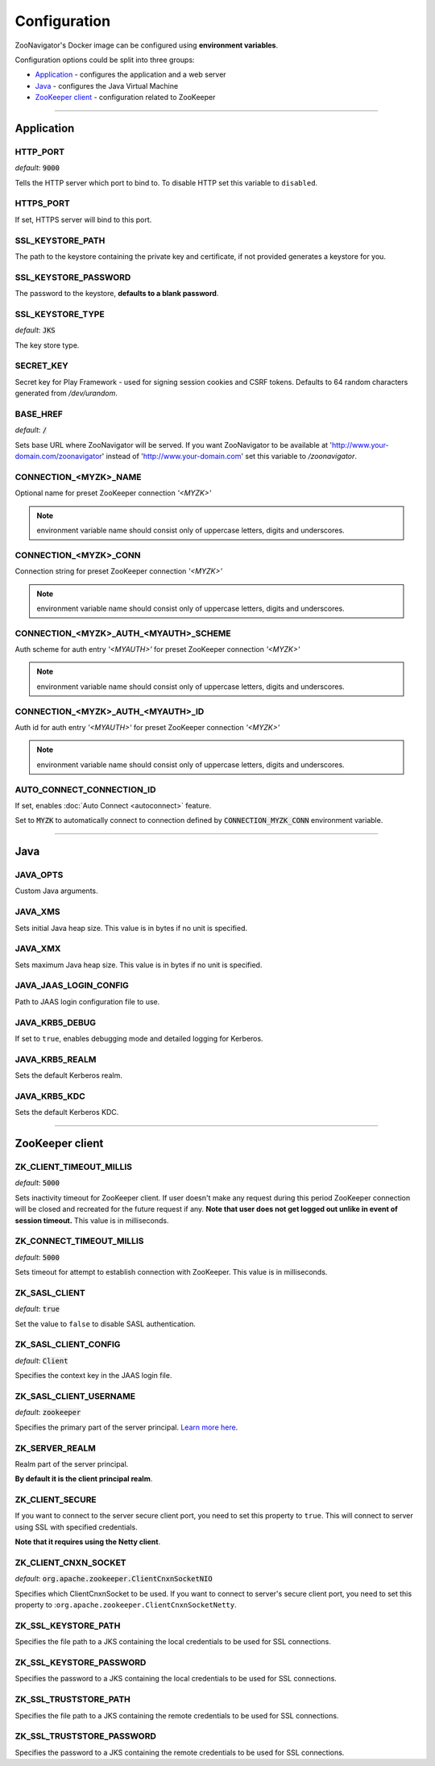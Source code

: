 =============
Configuration
=============

ZooNavigator's Docker image can be configured using **environment variables**.  

Configuration options could be split into three groups:

* `Application`_ - configures the application and a web server
* `Java`_ - configures the Java Virtual Machine
* `ZooKeeper client`_ - configuration related to ZooKeeper

----

***********
Application
***********

HTTP_PORT
---------
*default*: :code:`9000`  

Tells the HTTP server which port to bind to.
To disable HTTP set this variable to ``disabled``.


HTTPS_PORT
----------
If set, HTTPS server will bind to this port.


SSL_KEYSTORE_PATH
-----------------
The path to the keystore containing the private key and certificate, if not provided generates a keystore for you.


SSL_KEYSTORE_PASSWORD
---------------------
The password to the keystore, **defaults to a blank password**.


SSL_KEYSTORE_TYPE
-----------------
*default*: :code:`JKS`

The key store type.


SECRET_KEY
----------
Secret key for Play Framework - used for signing session cookies and CSRF tokens.  
Defaults to 64 random characters generated from */dev/urandom*.


BASE_HREF
---------
*default*: :code:`/`

Sets base URL where ZooNavigator will be served.
If you want ZooNavigator to be available at 'http://www.your-domain.com/zoonavigator' instead of 'http://www.your-domain.com' set this variable to `/zoonavigator`.


CONNECTION_<MYZK>_NAME
-----------------------------
Optional name for preset ZooKeeper connection *'<MYZK>'*


.. note::

  environment variable name should consist only of uppercase letters, digits and underscores.

CONNECTION_<MYZK>_CONN
-----------------------------
Connection string for preset ZooKeeper connection *'<MYZK>'*


.. note::

  environment variable name should consist only of uppercase letters, digits and underscores.


CONNECTION_<MYZK>_AUTH_<MYAUTH>_SCHEME
---------------------------------------------
Auth scheme for auth entry *'<MYAUTH>'* for preset ZooKeeper connection *'<MYZK>'*


.. note::

  environment variable name should consist only of uppercase letters, digits and underscores.


CONNECTION_<MYZK>_AUTH_<MYAUTH>_ID
-----------------------------------------
Auth id for auth entry *'<MYAUTH>'* for preset ZooKeeper connection *'<MYZK>'*


.. note::

  environment variable name should consist only of uppercase letters, digits and underscores.


AUTO_CONNECT_CONNECTION_ID
--------------------------
If set, enables :doc:`Auto Connect <autoconnect>` feature.

Set to :code:`MYZK` to automatically connect to connection defined by :code:`CONNECTION_MYZK_CONN` environment variable.

----

****
Java
****

JAVA_OPTS
---------
Custom Java arguments.


JAVA_XMS
--------
Sets initial Java heap size.  
This value is in bytes if no unit is specified.


JAVA_XMX
--------
Sets maximum Java heap size.  
This value is in bytes if no unit is specified.


JAVA_JAAS_LOGIN_CONFIG
----------------------
Path to JAAS login configuration file to use.


JAVA_KRB5_DEBUG
---------------
If set to ``true``, enables debugging mode and detailed logging for Kerberos.


JAVA_KRB5_REALM
---------------
Sets the default Kerberos realm.


JAVA_KRB5_KDC
-------------
Sets the default Kerberos KDC.

----

****************
ZooKeeper client
****************

ZK_CLIENT_TIMEOUT_MILLIS
------------------------
*default*: :code:`5000`
  
Sets inactivity timeout for ZooKeeper client. If user doesn't make any request during this period ZooKeeper connection will be closed and recreated for the future request if any.  
**Note that user does not get logged out unlike in event of session timeout.**  
This value is in milliseconds.


ZK_CONNECT_TIMEOUT_MILLIS
-------------------------
*default*: :code:`5000`  

Sets timeout for attempt to establish connection with ZooKeeper.  
This value is in milliseconds.


ZK_SASL_CLIENT
--------------
*default*: :code:`true`  

Set the value to ``false`` to disable SASL authentication.


ZK_SASL_CLIENT_CONFIG
---------------------
*default*: :code:`Client`  

Specifies the context key in the JAAS login file.


ZK_SASL_CLIENT_USERNAME
-----------------------
*default*: :code:`zookeeper`

Specifies the primary part of the server principal. `Learn more here <https://zookeeper.apache.org/doc/r3.5.2-alpha/zookeeperProgrammers.html#sc_java_client_configuration>`_.


ZK_SERVER_REALM
---------------
Realm part of the server principal.  

**By default it is the client principal realm**.


ZK_CLIENT_SECURE
----------------
If you want to connect to the server secure client port, you need to set this property to ``true``.
This will connect to server using SSL with specified credentials.  

**Note that it requires using the Netty client**.


ZK_CLIENT_CNXN_SOCKET
---------------------
*default*: :code:`org.apache.zookeeper.ClientCnxnSocketNIO`  

Specifies which ClientCnxnSocket to be used. If you want to connect to server's secure client port, you need to set this property to :``org.apache.zookeeper.ClientCnxnSocketNetty``.


ZK_SSL_KEYSTORE_PATH
--------------------
Specifies the file path to a JKS containing the local credentials to be used for SSL connections.


ZK_SSL_KEYSTORE_PASSWORD
------------------------
Specifies the password to a JKS containing the local credentials to be used for SSL connections.


ZK_SSL_TRUSTSTORE_PATH
----------------------
Specifies the file path to a JKS containing the remote credentials to be used for SSL connections.


ZK_SSL_TRUSTSTORE_PASSWORD
--------------------------
Specifies the password to a JKS containing the remote credentials to be used for SSL connections.
